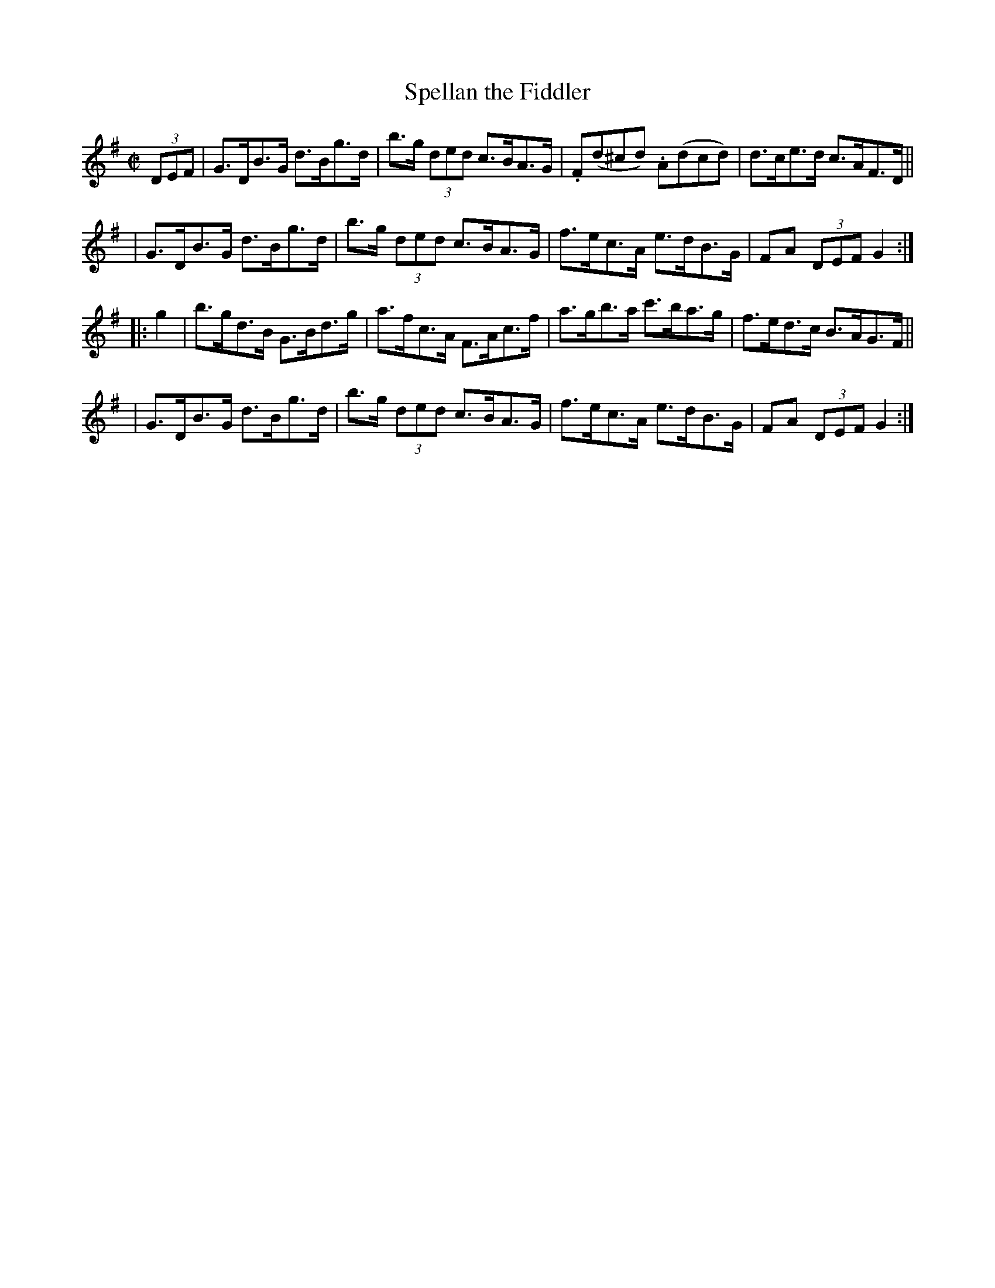 X: 911
T: Spellan the Fiddler
R: hornpipe
%S: s:4 b:16(4+4+4+4)
B: Francis O'Neill: "The Dance Music of Ireland" (1907) #911
Z: Frank Nordberg - http://www.musicaviva.com
F: http://www.musicaviva.com/abc/tunes/ireland/oneill-1001/0911/oneill-1001-0911-1.abc
M: C|
L: 1/8
K: G
(3DEF \
| G>DB>G d>Bg>d | b>g (3ded c>BA>G | .F(d^cd) .A(dcd) | d>ce>d c>AF>D ||
| G>DB>G d>Bg>d | b>g (3ded c>BA>G | f>ec>A e>dB>G | FA (3DEF G2 :|
|: g2 \
| b>gd>B G>Bd>g | a>fc>A F>Ac>f | a>gb>a c'>ba>g | f>ed>c B>AG>F ||
| G>DB>G d>Bg>d | b>g (3ded c>BA>G | f>ec>A e>dB>G | FA (3DEF G2 :|

